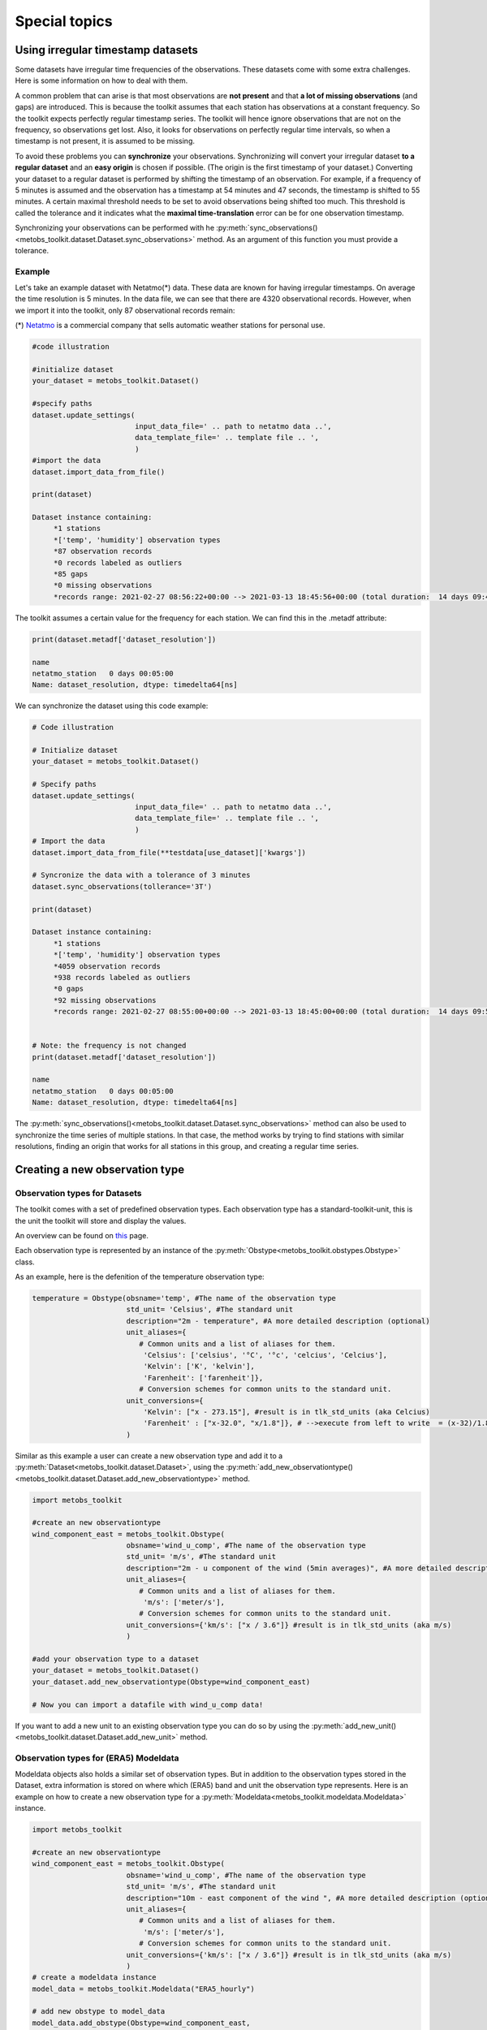 ***************************
Special topics
***************************


Using irregular timestamp datasets
=====================================

Some datasets have irregular time frequencies of the observations. These datasets
come with some extra challenges. Here is some information on how to deal with them.

A common problem that can arise is that most observations are **not present** and
that **a lot of missing observations** (and gaps) are introduced. This is because
the toolkit assumes that each station has observations at a constant frequency. So the toolkit expects
perfectly regular timestamp series. The toolkit will hence ignore observations
that are not on the frequency, so observations get lost. Also, it looks for observations
on perfectly regular time intervals, so when a timestamp is not present, it is assumed to be missing.


To avoid these problems you can **synchronize** your observations. Synchronizing will
convert your irregular dataset **to a regular dataset** and an **easy origin** is chosen if possible.
(The origin is the first timestamp of your dataset.) Converting your dataset to a regular dataset is performed
by shifting the timestamp of an observation. For example, if a frequency of 5 minutes is assumed and the observation
has a timestamp at 54 minutes and 47 seconds, the timestamp is shifted to 55 minutes. A certain
maximal threshold needs to be set to avoid observations being shifted too much. This threshold is
called the tolerance and it indicates what the **maximal time-translation** error can be for one
observation timestamp.


Synchronizing your observations can be performed with he :py:meth:`sync_observations()<metobs_toolkit.dataset.Dataset.sync_observations>`
method. As an argument of this function you must provide a tolerance.

Example
---------
Let's take an example dataset with Netatmo(*) data. These data are known for having irregular
timestamps. On average the time resolution is 5 minutes. In the data file,
we can see that there are 4320 observational records. However, when we import it
into the toolkit, only 87 observational records remain:

(*) `Netatmo <https://www.netatmo.com/nl-be/smart-weather-station>`_ is a commercial company that sells automatic weather stations
for personal use.


.. code-block:: python

   #code illustration

   #initialize dataset
   your_dataset = metobs_toolkit.Dataset()

   #specify paths
   dataset.update_settings(
                           input_data_file=' .. path to netatmo data ..',
                           data_template_file=' .. template file .. ',
                           )
   #import the data
   dataset.import_data_from_file()

   print(dataset)

   Dataset instance containing:
        *1 stations
        *['temp', 'humidity'] observation types
        *87 observation records
        *0 records labeled as outliers
        *85 gaps
        *0 missing observations
        *records range: 2021-02-27 08:56:22+00:00 --> 2021-03-13 18:45:56+00:00 (total duration:  14 days 09:49:34)

The toolkit assumes a certain value for the frequency for each station. We can find this in the .metadf attribute:

.. code-block:: python

   print(dataset.metadf['dataset_resolution'])

   name
   netatmo_station   0 days 00:05:00
   Name: dataset_resolution, dtype: timedelta64[ns]



We can synchronize the dataset using this code example:

.. code-block:: python

   # Code illustration

   # Initialize dataset
   your_dataset = metobs_toolkit.Dataset()

   # Specify paths
   dataset.update_settings(
                           input_data_file=' .. path to netatmo data ..',
                           data_template_file=' .. template file .. ',
                           )
   # Import the data
   dataset.import_data_from_file(**testdata[use_dataset]['kwargs'])

   # Syncronize the data with a tolerance of 3 minutes
   dataset.sync_observations(tollerance='3T')

   print(dataset)

   Dataset instance containing:
        *1 stations
        *['temp', 'humidity'] observation types
        *4059 observation records
        *938 records labeled as outliers
        *0 gaps
        *92 missing observations
        *records range: 2021-02-27 08:55:00+00:00 --> 2021-03-13 18:45:00+00:00 (total duration:  14 days 09:50:00)


   # Note: the frequency is not changed
   print(dataset.metadf['dataset_resolution'])

   name
   netatmo_station   0 days 00:05:00
   Name: dataset_resolution, dtype: timedelta64[ns]


The :py:meth:`sync_observations()<metobs_toolkit.dataset.Dataset.sync_observations>` method can also
be used to synchronize the time series of multiple stations. In that case, the method works by trying to find stations with similar
resolutions, finding an origin that works for all stations in this group, and creating a regular time series.



Creating a new observation type
==================================

Observation types for Datasets
--------------------------------

The toolkit comes with a set of predefined observation types. Each observation type has a standard-toolkit-unit,
this is the unit the toolkit will store and display the values.

An overview can be found on `this <./template_mapping.html#toolkit-standards>`_ page.

Each observation type is represented by an instance of the :py:meth:`Obstype<metobs_toolkit.obstypes.Obstype>` class.

As an example, here is the defenition of the temperature observation type:

.. code-block:: python

   temperature = Obstype(obsname='temp', #The name of the observation type
                         std_unit= 'Celsius', #The standard unit
                         description="2m - temperature", #A more detailed description (optional)
                         unit_aliases={
                            # Common units and a list of aliases for them.
                             'Celsius': ['celsius', '°C', '°c', 'celcius', 'Celcius'],
                             'Kelvin': ['K', 'kelvin'],
                             'Farenheit': ['farenheit']},
                            # Conversion schemes for common units to the standard unit.
                         unit_conversions={
                             'Kelvin': ["x - 273.15"], #result is in tlk_std_units (aka Celcius)
                             'Farenheit' : ["x-32.0", "x/1.8"]}, # -->execute from left to write  = (x-32)/1.8},
                         )

Similar as this example a user can create a new observation type and add it to a :py:meth:`Dataset<metobs_toolkit.dataset.Dataset>`,
using the :py:meth:`add_new_observationtype()<metobs_toolkit.dataset.Dataset.add_new_observationtype>` method.

.. code-block:: python

   import metobs_toolkit

   #create an new observationtype
   wind_component_east = metobs_toolkit.Obstype(
                         obsname='wind_u_comp', #The name of the observation type
                         std_unit= 'm/s', #The standard unit
                         description="2m - u component of the wind (5min averages)", #A more detailed description (optional)
                         unit_aliases={
                            # Common units and a list of aliases for them.
                             'm/s': ['meter/s'],
                            # Conversion schemes for common units to the standard unit.
                         unit_conversions={'km/s': ["x / 3.6"]} #result is in tlk_std_units (aka m/s)
                         )

   #add your observation type to a dataset
   your_dataset = metobs_toolkit.Dataset()
   your_dataset.add_new_observationtype(Obstype=wind_component_east)

   # Now you can import a datafile with wind_u_comp data!


If you want to add a new unit to an existing observation type you can do so by
using the :py:meth:`add_new_unit()<metobs_toolkit.dataset.Dataset.add_new_unit>` method.


Observation types for (ERA5) Modeldata
----------------------------------------
Modeldata objects also holds a similar set of observation types. But in addition
to the observation types stored in the Dataset, extra information is stored
on where which (ERA5) band and unit the observation type represents. Here is an
example on how to create a new observation type for a :py:meth:`Modeldata<metobs_toolkit.modeldata.Modeldata>` instance.

.. code-block:: python

   import metobs_toolkit

   #create an new observationtype
   wind_component_east = metobs_toolkit.Obstype(
                         obsname='wind_u_comp', #The name of the observation type
                         std_unit= 'm/s', #The standard unit
                         description="10m - east component of the wind ", #A more detailed description (optional)
                         unit_aliases={
                            # Common units and a list of aliases for them.
                             'm/s': ['meter/s'],
                            # Conversion schemes for common units to the standard unit.
                         unit_conversions={'km/s': ["x / 3.6"]} #result is in tlk_std_units (aka m/s)
                         )
   # create a modeldata instance
   model_data = metobs_toolkit.Modeldata("ERA5_hourly")

   # add new obstype to model_data
   model_data.add_obstype(Obstype=wind_component_east,
                          bandname='u_component_of_wind_10m', #See: https://developers.google.com/earth-engine/datasets/catalog/ECMWF_ERA5_LAND_HOURLY#bands
                          band_units='m/s',
                          )

   # Collect the U-wind component for your stations:
   model_data = your_dataset.get_modeldata(modeldata=model_data,
                                           obstype = 'wind_u_comp')

